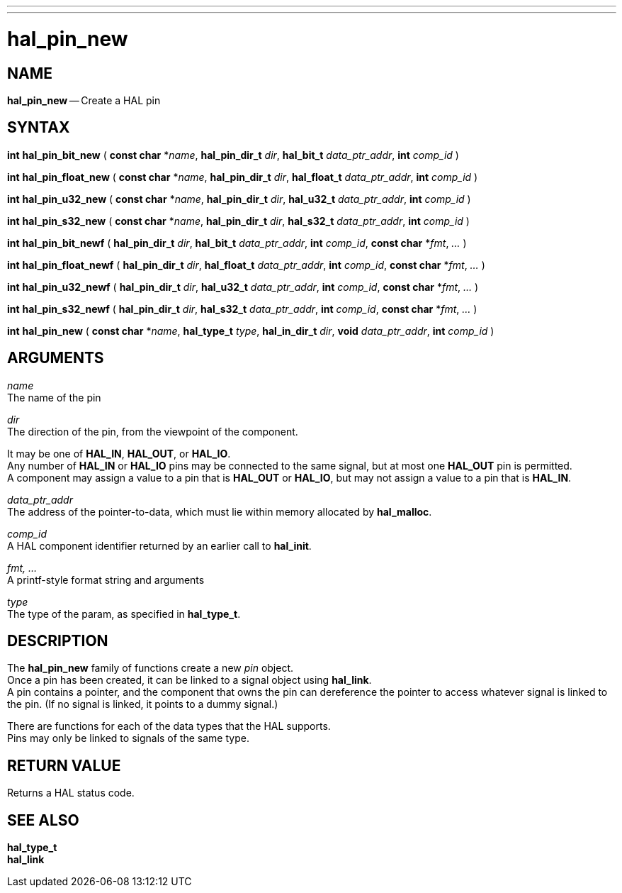 ---
---
:skip-front-matter:

= hal_pin_new
:manmanual: HAL Components
:mansource: ../man/man3/hal_pin_new.asciidoc
:man version : 


== NAME

**hal_pin_new** -- Create a HAL pin



== SYNTAX

**int** **hal_pin_bit_new** ( **const char** *__name__, **hal_pin_dir_t** __dir__, **hal_bit_t** __data_ptr_addr__, **int** __comp_id__ )

**int** **hal_pin_float_new** ( **const char** *__name__, **hal_pin_dir_t** __dir__, **hal_float_t** __data_ptr_addr__, **int** __comp_id__ )

**int** **hal_pin_u32_new** ( **const char** *__name__, **hal_pin_dir_t** __dir__, **hal_u32_t** __data_ptr_addr__, **int** __comp_id__ )

**int** **hal_pin_s32_new** ( **const char** *__name__, **hal_pin_dir_t** __dir__, **hal_s32_t** __data_ptr_addr__, **int** __comp_id__ )

**int** **hal_pin_bit_newf** ( **hal_pin_dir_t** __dir__, **hal_bit_t** __data_ptr_addr__, **int** __comp_id__, **const char** *__fmt__, __...__ )

**int** **hal_pin_float_newf** ( **hal_pin_dir_t** __dir__, **hal_float_t** __data_ptr_addr__, **int** __comp_id__, **const char** *__fmt__, __...__ )

**int** **hal_pin_u32_newf** ( **hal_pin_dir_t** __dir__, **hal_u32_t** __data_ptr_addr__, **int** __comp_id__, **const char** *__fmt__, __...__ )

**int** **hal_pin_s32_newf** ( **hal_pin_dir_t** __dir__, **hal_s32_t** __data_ptr_addr__, **int** __comp_id__, **const char** *__fmt__, __...__ )

**int** **hal_pin_new** ( **const char** *__name__, **hal_type_t** __type__, **hal_in_dir_t** __dir__, **void** __data_ptr_addr__, **int** __comp_id__ )



== ARGUMENTS
__name__ +
The name of the pin

__dir__ +
The direction of the pin, from the viewpoint of the component.  

It may be one
of **HAL_IN**, **HAL_OUT**, or **HAL_IO**.  +
Any number of **HAL_IN** or
**HAL_IO** pins may be connected to the same signal, but at most one
**HAL_OUT** pin is permitted.  +
A component may assign a value to a pin that
is **HAL_OUT** or **HAL_IO**, but may not assign a value to a pin that is
**HAL_IN**.

__data_ptr_addr__ +
The address of the pointer-to-data, which must lie within memory allocated by
**hal_malloc**.

__comp_id__ +
A HAL component identifier returned by an earlier call to **hal_init**.

__fmt, ...__ +
A printf-style format string and arguments

__type__ +
The type of the param, as specified in **hal_type_t**.



== DESCRIPTION
The **hal_pin_new** family of functions create a new __pin__ object.  +
Once
a pin has been created, it can be linked to a signal object using
**hal_link**.  +
A pin contains a pointer, and the component that owns the pin
can dereference the pointer to access whatever signal is linked to the pin.
(If no signal is linked, it points to a dummy signal.)

There are functions for each of the data types that the HAL supports.  +
Pins may
only be linked to signals of the same type.



== RETURN VALUE
Returns a HAL status code.


== SEE ALSO
**hal_type_t** +
**hal_link**
